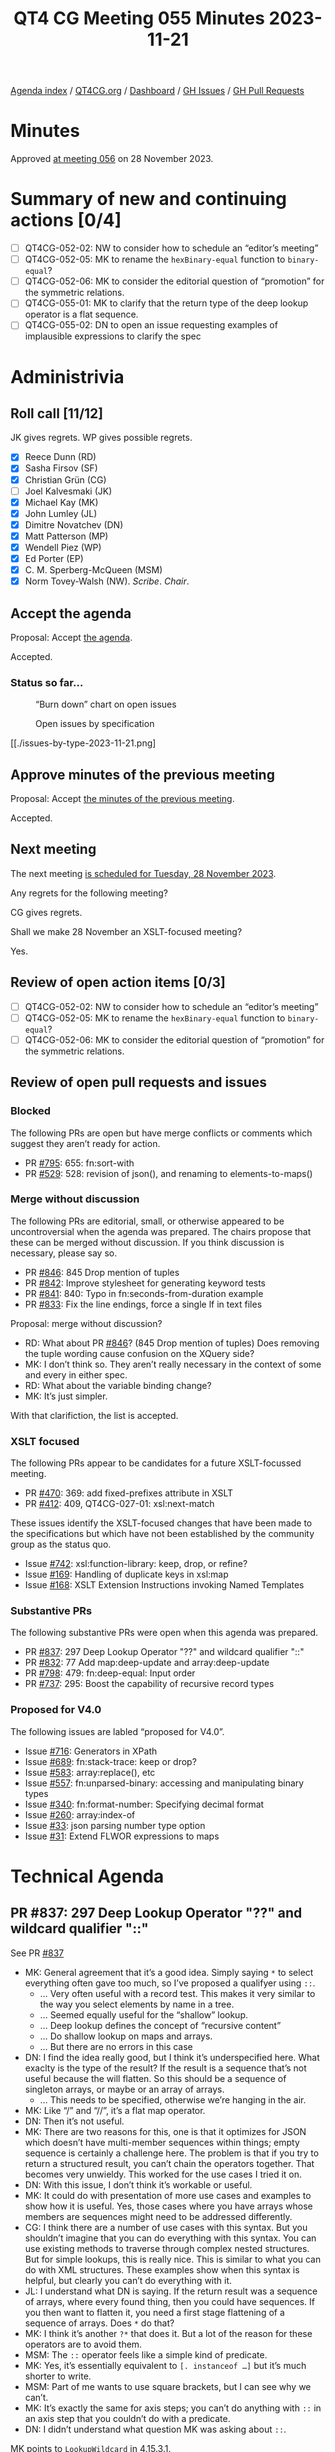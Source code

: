 :PROPERTIES:
:ID:       44FF1731-7D7C-41A4-85DD-FF917E3CBBAC
:END:
#+title: QT4 CG Meeting 055 Minutes 2023-11-21
#+author: Norm Tovey-Walsh
#+filetags: :qt4cg:
#+options: html-style:nil h:6
#+html_head: <link rel="stylesheet" type="text/css" href="/meeting/css/htmlize.css"/>
#+html_head: <link rel="stylesheet" type="text/css" href="../../../css/style.css"/>
#+html_head: <link rel="shortcut icon" href="/img/QT4-64.png" />
#+html_head: <link rel="apple-touch-icon" sizes="64x64" href="/img/QT4-64.png" type="image/png" />
#+html_head: <link rel="apple-touch-icon" sizes="76x76" href="/img/QT4-76.png" type="image/png" />
#+html_head: <link rel="apple-touch-icon" sizes="120x120" href="/img/QT4-120.png" type="image/png" />
#+html_head: <link rel="apple-touch-icon" sizes="152x152" href="/img/QT4-152.png" type="image/png" />
#+options: author:nil email:nil creator:nil timestamp:nil
#+startup: showall

[[../][Agenda index]] / [[https://qt4cg.org][QT4CG.org]] / [[https://qt4cg.org/dashboard][Dashboard]] / [[https://github.com/qt4cg/qtspecs/issues][GH Issues]] / [[https://github.com/qt4cg/qtspecs/pulls][GH Pull Requests]]

* Minutes
:PROPERTIES:
:unnumbered: t
:CUSTOM_ID: minutes
:END:

Approved [[./11-28.html][at meeting 056]] on 28 November 2023.

* Summary of new and continuing actions [0/4]
:PROPERTIES:
:unnumbered: t
:CUSTOM_ID: new-actions
:END:

+ [ ] QT4CG-052-02: NW to consider how to schedule an “editor’s meeting”
+ [ ] QT4CG-052-05: MK to rename the ~hexBinary-equal~ function to ~binary-equal~?
+ [ ] QT4CG-052-06: MK to consider the editorial question of “promotion” for the symmetric relations.
+ [ ] QT4CG-055-01: MK to clarify that the return type of the deep lookup operator is a flat sequence.
+ [ ] QT4CG-055-02: DN to open an issue requesting examples of implausible expressions to clarify the spec

* Administrivia
:PROPERTIES:
:CUSTOM_ID: administrivia
:END:

** Roll call [11/12]
:PROPERTIES:
:CUSTOM_ID: roll-call
:END:

JK gives regrets. WP gives possible regrets.

+ [X] Reece Dunn (RD)
+ [X] Sasha Firsov (SF)
+ [X] Christian Grün (CG)
+ [ ] Joel Kalvesmaki (JK)
+ [X] Michael Kay (MK)
+ [X] John Lumley (JL)
+ [X] Dimitre Novatchev (DN)
+ [X] Matt Patterson (MP)
+ [X] Wendell Piez (WP)
+ [X] Ed Porter (EP)
+ [X] C. M. Sperberg-McQueen (MSM)
+ [X] Norm Tovey-Walsh (NW). /Scribe/. /Chair/.

** Accept the agenda
:PROPERTIES:
:CUSTOM_ID: agenda
:END:

Proposal: Accept [[../../agenda/2023/11-21.html][the agenda]].

Accepted.

*** Status so far…
:PROPERTIES:
:CUSTOM_ID: so-far
:END:

#+CAPTION: “Burn down” chart on open issues
#+NAME:   fig:open-issues
[[./issues-open-2023-11-21.png]]

#+CAPTION: Open issues by specification
#+NAME:   fig:open-issues-by-spec
[[./issues-by-spec-2023-11-21.png]]

#+CAPTION: Open issues by type
#+NAME:   fig:open-issues-by-type
[[./issues-by-type-2023-11-21.png]

** Approve minutes of the previous meeting
:PROPERTIES:
:CUSTOM_ID: approve-minutes
:END:

Proposal: Accept [[../../minutes/2023/11-14.html][the minutes of the previous meeting]].

Accepted.

** Next meeting
:PROPERTIES:
:CUSTOM_ID: next-meeting
:END:

The next meeting [[../../agenda/2023/11-28.html][is scheduled for Tuesday, 28 November 2023]].

Any regrets for the following meeting?

CG gives regrets.

Shall we make 28 November an XSLT-focused meeting?

Yes.

** Review of open action items [0/3]
:PROPERTIES:
:CUSTOM_ID: open-actions
:END:

+ [ ] QT4CG-052-02: NW to consider how to schedule an “editor’s meeting”
+ [ ] QT4CG-052-05: MK to rename the ~hexBinary-equal~ function to ~binary-equal~?
+ [ ] QT4CG-052-06: MK to consider the editorial question of “promotion” for the symmetric relations.

** Review of open pull requests and issues
:PROPERTIES:
:CUSTOM_ID: open-pull-requests
:END:

*** Blocked
:PROPERTIES:
:CUSTOM_ID: blocked
:END:

The following PRs are open but have merge conflicts or comments which
suggest they aren’t ready for action.

+ PR [[https://qt4cg.org/dashboard/#pr-795][#795]]: 655: fn:sort-with
+ PR [[https://qt4cg.org/dashboard/#pr-529][#529]]: 528: revision of json(), and renaming to elements-to-maps()

*** Merge without discussion
:PROPERTIES:
:CUSTOM_ID: merge-without-discussion
:END:

The following PRs are editorial, small, or otherwise appeared to be
uncontroversial when the agenda was prepared. The chairs propose that
these can be merged without discussion. If you think discussion is
necessary, please say so.

+ PR [[https://qt4cg.org/dashboard/#pr-846][#846]]: 845 Drop mention of tuples
+ PR [[https://qt4cg.org/dashboard/#pr-842][#842]]: Improve stylesheet for generating keyword tests
+ PR [[https://qt4cg.org/dashboard/#pr-841][#841]]: 840: Typo in fn:seconds-from-duration example
+ PR [[https://qt4cg.org/dashboard/#pr-833][#833]]: Fix the line endings, force a single lf in text files

Proposal: merge without discussion?

+ RD: What about PR [[https://qt4cg.org/dashboard/#pr-846][#846]]? (845 Drop mention of tuples) Does removing
  the tuple wording cause confusion on the XQuery side?
+ MK: I don’t think so. They aren’t really necessary in the context of
  some and every in either spec.
+ RD: What about the variable binding change?
+ MK: It’s just simpler.

With that clarifiction, the list is accepted.

*** XSLT focused
:PROPERTIES:
:CUSTOM_ID: xslt-focused
:END:

The following PRs appear to be candidates for a future XSLT-focussed
meeting.

+ PR [[https://qt4cg.org/dashboard/#pr-470][#470]]: 369: add fixed-prefixes attribute in XSLT
+ PR [[https://qt4cg.org/dashboard/#pr-412][#412]]: 409, QT4CG-027-01: xsl:next-match

These issues identify the XSLT-focused changes that have been made to
the specifications but which have not been established by the
community group as the status quo.

+ Issue [[https://github.com/qt4cg/qtspecs/issues/742][#742]]: xsl:function-library: keep, drop, or refine?
+ Issue [[https://github.com/qt4cg/qtspecs/issues/169][#169]]: Handling of duplicate keys in xsl:map
+ Issue [[https://github.com/qt4cg/qtspecs/issues/168][#168]]: XSLT Extension Instructions invoking Named Templates

*** Substantive PRs
:PROPERTIES:
:CUSTOM_ID: substantive
:END:

The following substantive PRs were open when this agenda was prepared.

+ PR [[https://qt4cg.org/dashboard/#pr-837][#837]]: 297 Deep Lookup Operator "??" and wildcard qualifier "::"
+ PR [[https://qt4cg.org/dashboard/#pr-832][#832]]: 77 Add map:deep-update and array:deep-update
+ PR [[https://qt4cg.org/dashboard/#pr-798][#798]]: 479: fn:deep-equal: Input order
+ PR [[https://qt4cg.org/dashboard/#pr-737][#737]]: 295: Boost the capability of recursive record types

*** Proposed for V4.0
:PROPERTIES:
:CUSTOM_ID: proposed-40
:END:

The following issues are labled “proposed for V4.0”.

+ Issue [[https://github.com/qt4cg/qtspecs/issues/716][#716]]: Generators in XPath
+ Issue [[https://github.com/qt4cg/qtspecs/issues/689][#689]]: fn:stack-trace: keep or drop?
+ Issue [[https://github.com/qt4cg/qtspecs/issues/583][#583]]: array:replace(), etc
+ Issue [[https://github.com/qt4cg/qtspecs/issues/557][#557]]: fn:unparsed-binary: accessing and manipulating binary types
+ Issue [[https://github.com/qt4cg/qtspecs/issues/340][#340]]: fn:format-number: Specifying decimal format
+ Issue [[https://github.com/qt4cg/qtspecs/issues/260][#260]]: array:index-of
+ Issue [[https://github.com/qt4cg/qtspecs/issues/33][#33]]: json parsing number type option
+ Issue [[https://github.com/qt4cg/qtspecs/issues/31][#31]]: Extend FLWOR expressions to maps

* Technical Agenda
:PROPERTIES:
:CUSTOM_ID: technical-agenda
:END:

** PR #837: 297 Deep Lookup Operator "??" and wildcard qualifier "::"
:PROPERTIES:
:CUSTOM_ID: pr-837
:END:

See PR [[https://qt4cg.org/dashboard/#pr-837][#837]]

+ MK: General agreement that it’s a good idea. Simply saying ~*~ to
  select everything often gave too much, so I’ve proposed a qualifyer using ~::~.
  + … Very often useful with a record test. This makes it very similar
    to the way you select elements by name in a tree.
  + … Seemed equally useful for the “shallow” lookup.
  + … Deep lookup defines the concept of “recursive content”
  + … Do shallow lookup on maps and arrays.
  + … But there are no errors in this case
+ DN: I find the idea really good, but I think it’s underspecified
  here. What exaclty is the type of the result? If the result is a
  sequence that’s not useful because the will flatten. So this should
  be a sequence of singleton arrays, or maybe or an array of arrays.
  + … This needs to be specified, otherwise we’re hanging in the air.
+ MK: Like “/” and “//”, it’s a flat map operator.
+ DN: Then it’s not useful.
+ MK: There are two reasons for this, one is that it optimizes for
  JSON which doesn’t have multi-member sequences within things; empty
  sequence is certainly a challenge here. The problem is that if you
  try to return a structured result, you can’t chain the operators
  together. That becomes very unwieldy. This worked for the use cases
  I tried it on.
+ DN: With this issue, I don’t think it’s workable or useful.
+ MK: It could do with presentation of more use cases and examples to
  show how it is useful. Yes, those cases where you have arrays whose
  members are sequences might need to be addressed differently.
+ CG: I think there are a number of use cases with this syntax. But
  you shouldn’t imagine that you can do everything with this syntax.
  You can use existing methods to traverse through complex nested
  structures. But for simple lookups, this is really nice. This is
  similar to what you can do with XML structures. These examples show
  when this syntax is helpful, but clearly you can’t do everything
  with it.
+ JL: I understand what DN is saying. If the return result was a
  sequence of arrays, where every found thing, then you could have
  sequences. If you then want to flatten it, you need a first stage
  flattening of a sequence of arrays. Does ~*~ do that?
+ MK: I think it’s another ~?*~ that does it. But a lot of the reason
  for these operators are to avoid them.
+ MSM: The ~::~ operator feels like a simple kind of predicate.
+ MK: Yes, it’s essentially equivalent to ~[. instanceof …]~ but it’s
  much shorter to write.
+ MSM: Part of me wants to use square brackets, but I can see why we
  can’t.
+ MK: It’s exactly the same for axis steps; you can’t do anything with
  ~::~ in an axis step that you couldn’t do with a predicate.
+ DN: I didn’t understand what question MK was asking about ~::~.

MK points to ~LookupWildcard~ in 4.15.3.1.

+ DN: We have too many uses of question marks in the language. I’m
  worried about how easy it is to mistype this. It’s not like “/”
  which is used just in path expressions.
  + … It seems a bit overwhelming to me.
+ MK: You will get the same problem that you get with “/” and “//”
  where users will use “??” instead of “?” just like they sometimes
  use “//” without really understanding what it does.
  + … There are a lot of symbols that have multiple meanings. The ~*~
    has at least three distinct meanings. There’s a limited number of
    ASCII punctuation symbols so we live with that.
  + … The clear analogy between single and double ~/~ and single and
    double ~?~ helps.
+ DN: The specification should make it very clear that the return type
  is a flat sequence.

ACTION QT4CG-055-01: MK to clarify that the return type of the deep lookup operator is a flat sequence.

Proposal: Accept this PR.

+ DN: I object. I think this needs more work. Returning a flat sequence destroys all nested structure.
+ NW: Consensus seems to be in favor of adding it. DN, are you willing to
  accept that consensus if your objection is clearly noted?
+ DN: Okay.

Accepted.

+ DN: I’d like to see examples of implausible expressions. (I thought
  they were connected to this PR, but maybe they aren’t.)

They weren’t part of this PR.

ACTION QT4CG-055-02: DN to open an issue requesting examples of implausible expressions to clarify the spec

** PR #832: 77 Add map:deep-update and array:deep-update
:PROPERTIES:
:CUSTOM_ID: pr-832
:END:

See PR [[https://qt4cg.org/dashboard/#pr-832][#832]]

+ MK: I think this needs discussion. The aim here is to do something
  where the appearance to the typical user is of something reasonably
  intuitive and fairly clear, despite the fact that if you think
  deeply about it, there is a lot of complexity under the hood.
  + … We don’t have identity for maps and arrays which is troubling.
  + … The 3.1 DM spec suggests that we might want to provide IDs for
    maps and arrays to support update in the future.
  + … I have always thought we could avoid that, but you do need some
    sort of transient notion of identity during the update to “retrace your steps”.
  + … The other thing to say is that this is very much based on the
    model of “zipper” data structures which is used in functional
    programming for a number of algorithms on lists, graphs, and
    such-like.
  + … The idea is that the data structures are immutable so a
    modification returns a new data structure. To do that, you need at
    least a transient and local notion of identity so that you can
    traverse the structure successfully.
  + … The other point about this relates to CG’s comments. I’ve
    defined this as a single higher-order function. My natural
    instinct would probably be to define XQuery and XSLT for this, but
    we can do that on top of the function. That’s a next stage: adding
    syntactic sugar on top. It’s also possible that we might need
    variants for doing “delete” and “insert”.
  + … I think everything can be done with an update, but it might be
    easier to be able to specify delete explicitly.
+ MK: The other problem in defining it is that we don’t have a
  collective noun for maps and arrays. It would be convenient if
  arrays could be treated as a special kind of map.
  + … There’s a significant challenge in implementing this, but one
    thing I’ve learned in twenty years of doing this exercise is that
    it’s better to make life difficult for the implementor than the
    user.
  + … Acceptance of this does depend on demonstration of feasibility.
  + … We’ve had an implementation of ideas long these lines in Saxon
    for quite a while. They haven’t been widely used, and they aren’t
    as complete as this proposal, but I think it indicates that it’s
    implementable.
+ CG: I think that it’s interesting to see that one function is enough
  to do everything. I’m thinking of XQuery Update and this is much
  simpler. Maps and arrays are much easier because we don’t have
  namespaces and such. I can still imagine that it could be helpful to
  have at least a few update primitives.
  + … Another issue is that the syntax with function items could be a
    primitive that we use to define better syntax. Many people think
    in terms of special characters like in XQuery Update.

CG shares his screen and walks through some of the examples he
describes in [[https://github.com/qt4cg/qtspecs/pull/832][issue #832]].

+ CG: The use of compact syntax for function chaining makes the
  examples shorter, but some users that I showed it to didn’t
  understand it.
  + … Having delete and replace functions could help.
  + … We could also use an array to define the steps to traverse.
  + … Using an array syntax does limit the kinds of queries that you
    can do.

+ DN: In 19.2.1, in ~op:deep-update~, I think the change function
  should accept ~item()*~, not just ~item()~.
+ MK: There is definitely an issue here about whether you do updates
  at the level of individual items within the value of a sequence or
  map or whether you do it on the value as a whole.
  + … There are use cases for doing both and I’ve had problems
    combining them. This proposal currently just does it at the item
    level.
  + … DN is absolutely right that there are use cases where this isn’t
    sufficient.
+ DN: This is something that we need to work upon. I quite like the
  proposal is a common approach. We shouldn’t be influenced by the
  fact that just the XQuery community is used to doing things a
  certain way. We should be trying to unify everything.
  + … There are probably small changes that we could make to improve
    the syntax.
+ MK: Another thing that’s worth looking at in this area is the
  JSONPath specification.
  + … It provides a selector syntax for looking into maps and arrays.
    The result is not just a value but also a path to a value. That’s
    like the annotations in here.
+ RD: I was wondering if it would be worth updating the XQuery Update
  spec to provide update syntax sugar on top of this.
  + … As CG mentioned, people are familiar with XQuery Update
    expressions; being able to do that on maps and arrays would be a
    nice extension to the current node facilities.
  + … That might be better than having two different ways.
+ MSM: (thumbsup)
+ MK: I don’t think the semantic style of creating a pending update
  list and applying it is appropriate. But syntactically, it would be
  good.
+ MSM: I just wanted to second what RD said and what I think CG said
  earlier. I confess, I don’t do use the update facility very often,
  but I’ve learned to use it successfully and I think syntax has a
  certain appeal. Parallels would be very helpful. It won’t trouble me
  if the syntax is the same but the semantics are quite different.
  FWTIW.
+ DN: I think we do need to have identity of values, even though that
  should be invisible to the user. If you update one, you should
  duplicate “shared” copies.
+ MK: Conceptually, you have to create duplicates.

We’re running out of time, but I hope that was useful.

* Any other business?
:PROPERTIES:
:CUSTOM_ID: any-other-business
:END:

None heard.

* Adjourned
:PROPERTIES:
:CUSTOM_ID: adjourned
:END:
